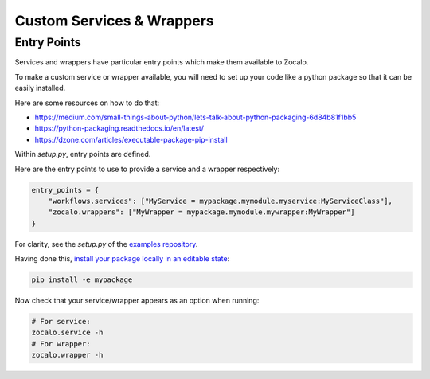 ==========================
Custom Services & Wrappers
==========================

Entry Points
------------

Services and wrappers have particular entry points which make them available to Zocalo.

To make a custom service or wrapper available, you will need to set up your code like a python package
so that it can be easily installed.

Here are some resources on how to do that:

- https://medium.com/small-things-about-python/lets-talk-about-python-packaging-6d84b81f1bb5
- https://python-packaging.readthedocs.io/en/latest/
- https://dzone.com/articles/executable-package-pip-install

Within *setup.py*, entry points are defined.

Here are the entry points to use to provide a service and a wrapper respectively:

.. code-block:: python

    entry_points = {
        "workflows.services": ["MyService = mypackage.mymodule.myservice:MyServiceClass"],
        "zocalo.wrappers": ["MyWrapper = mypackage.mymodule.mywrapper:MyWrapper"]
    }

For clarity, see the *setup.py* of the `examples repository <https://github.com/DiamondLightSource/python-zocalo-examples/blob/master/setup.py/>`_.

Having done this, `install your package locally in an editable state <https://packaging.python.org/tutorials/installing-packages/#installing-from-a-local-src-tree/>`_:

.. code-block:: bash

    pip install -e mypackage

Now check that your service/wrapper appears as an option when running:

.. code-block:: bash

    # For service:
    zocalo.service -h
    # For wrapper:
    zocalo.wrapper -h